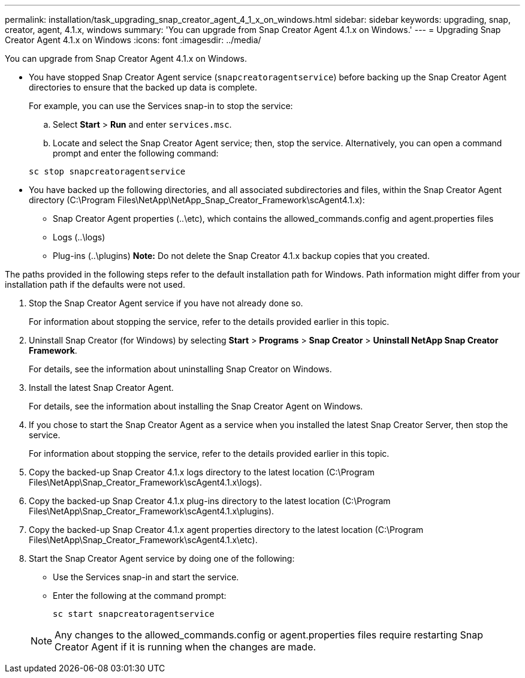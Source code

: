 ---
permalink: installation/task_upgrading_snap_creator_agent_4_1_x_on_windows.html
sidebar: sidebar
keywords: upgrading, snap, creator, agent, 4.1.x, windows
summary: 'You can upgrade from Snap Creator Agent 4.1.x on Windows.'
---
= Upgrading Snap Creator Agent 4.1.x on Windows
:icons: font
:imagesdir: ../media/

[.lead]
You can upgrade from Snap Creator Agent 4.1.x on Windows.

* You have stopped Snap Creator Agent service (`snapcreatoragentservice`) before backing up the Snap Creator Agent directories to ensure that the backed up data is complete.
+
For example, you can use the Services snap-in to stop the service:

 .. Select *Start* > *Run* and enter `services.msc`.
 .. Locate and select the Snap Creator Agent service; then, stop the service.
Alternatively, you can open a command prompt and enter the following command:

+
----
sc stop snapcreatoragentservice
----

* You have backed up the following directories, and all associated subdirectories and files, within the Snap Creator Agent directory (C:\Program Files\NetApp\NetApp_Snap_Creator_Framework\scAgent4.1.x):
 ** Snap Creator Agent properties (..\etc), which contains the allowed_commands.config and agent.properties files
 ** Logs (..\logs)
 ** Plug-ins (..\plugins)
*Note:* Do not delete the Snap Creator 4.1.x backup copies that you created.

The paths provided in the following steps refer to the default installation path for Windows. Path information might differ from your installation path if the defaults were not used.

. Stop the Snap Creator Agent service if you have not already done so.
+
For information about stopping the service, refer to the details provided earlier in this topic.

. Uninstall Snap Creator (for Windows) by selecting *Start* > *Programs* > *Snap Creator* > *Uninstall NetApp Snap Creator Framework*.
+
For details, see the information about uninstalling Snap Creator on Windows.

. Install the latest Snap Creator Agent.
+
For details, see the information about installing the Snap Creator Agent on Windows.

. If you chose to start the Snap Creator Agent as a service when you installed the latest Snap Creator Server, then stop the service.
+
For information about stopping the service, refer to the details provided earlier in this topic.

. Copy the backed-up Snap Creator 4.1.x logs directory to the latest location (C:\Program Files\NetApp\Snap_Creator_Framework\scAgent4.1.x\logs).
. Copy the backed-up Snap Creator 4.1.x plug-ins directory to the latest location (C:\Program Files\NetApp\Snap_Creator_Framework\scAgent4.1.x\plugins).
. Copy the backed-up Snap Creator 4.1.x agent properties directory to the latest location (C:\Program Files\NetApp\Snap_Creator_Framework\scAgent4.1.x\etc).
. Start the Snap Creator Agent service by doing one of the following:
 ** Use the Services snap-in and start the service.
 ** Enter the following at the command prompt:
+
----
sc start snapcreatoragentservice
----

+
NOTE: Any changes to the allowed_commands.config or agent.properties files require restarting Snap Creator Agent if it is running when the changes are made.
